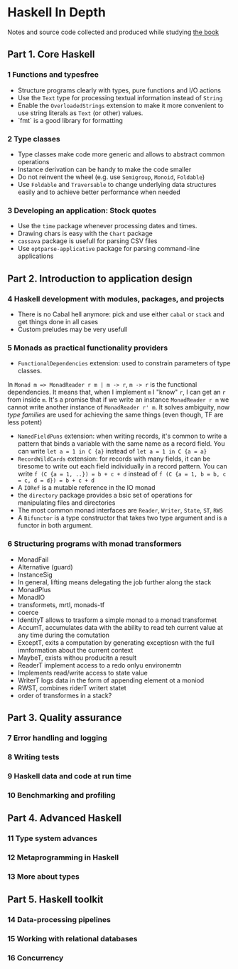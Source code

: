* Haskell In Depth
Notes and source code collected and produced while studying [[https://www.manning.com/books/haskell-in-depth][the book]]

** Part 1. Core Haskell
*** 1 Functions and typesfree
- Structure programs clearly with types, pure functions and I/O actions
- Use the ~Text~ type for processing textual information instead of ~String~
- Enable the ~OverloadedStrings~ extension to make it more convenient to use string literals as ~Text~ (or other) values. 
- `fmt` is a good library for formatting
*** 2 Type classes
- Type classes make code more generic and allows to abstract common operations
- Instance derivation can be handy to make the code smaller
- Do not reinvent the wheel (e.g. use ~Semigroup~, ~Monoid~, ~Foldable~)
- Use ~Foldable~ and ~Traversable~ to change underlying data structures easily and to achieve better performance when needed
*** 3 Developing an application: Stock quotes
- Use the ~time~ package whenever processing dates and times.
- Drawing chars is easy with the ~Chart~ package
- ~cassava~ package is usefull for parsing CSV files
- Use ~optparse-applicative~ package for parsing command-line applications
** Part 2. Introduction to application design
*** 4 Haskell development with modules, packages, and projects
- There is no Cabal hell anymore: pick and use either ~cabal~ or ~stack~ and get things done in all cases
- Custom preludes may be very usefull
*** 5 Monads as practical functionality providers
- ~FunctionalDependencies~ extension: used to constrain parameters of type classes. 
In ~Monad m => MonadReader r m | m -> r~,  ~m -> r~ is the functional dependencies. It means that, when I implement ~m~ I "know" ~r~, I can get an ~r~ from inside ~m~.
It's a promise that if we write an instance ~MonadReader r m~ we cannot write another instance of ~MonadReader r' m~.
It solves ambiguity, now /type families/ are used for achieving the same things (even though, TF are less potent)
- ~NamedFieldPuns~ extension: when writing records, it's common to write a pattern that binds a variable with the same name as a record field. You can write ~let a = 1 in C {a}~ instead of ~let a = 1 in C {a = a}~
- ~RecordWildCards~ extension: for records with many fields, it can be tiresome to write out each field individually in a record pattern. You can write ~f (C {a = 1, ..}) = b + c + d~ instead of ~f (C {a = 1, b = b, c = c, d = d}) = b + c + d~
- A ~IORef~ is a mutable reference in the IO monad
- the ~directory~ package provides a bsic set of operations for manipulating files and directories
- The most common monad interfaces are ~Reader~, ~Writer~, ~State~, ~ST~, ~RWS~
- A ~Bifunctor~ is a type constructor that takes two type argument and is a functor in both argument.
*** 6 Structuring programs with monad transformers
- MonadFail
- Alternative (guard)
- InstanceSig
- In general, lifting means delegating the job further along the stack
- MonadPlus
- MonadIO
- transformets, mrtl, monads-tf
- coerce
- IdentityT allows to trasform a simple monad to a monad transformet
- AccumT, accumulates data with the ability to read teh current value at any time during the comutation
- ExceptT, exits a computation by generating exceptiosn with the full imnformation about the current context
- MaybeT, exists withou producitn a result
- ReaderT implement access to a redo onlyu environemtn
- Implements read/write access to state value
- WriterT logs data in the form of appending element ot a moniod
- RWST, combines riderT writert statet
- order of transformes in a stack?
** Part 3. Quality assurance
*** 7 Error handling and logging
*** 8 Writing tests
*** 9 Haskell data and code at run time
*** 10 Benchmarking and profiling
** Part 4. Advanced Haskell
*** 11 Type system advances
*** 12 Metaprogramming in Haskell
*** 13 More about types
** Part 5. Haskell toolkit
*** 14 Data-processing pipelines
*** 15 Working with relational databases
*** 16 Concurrency
